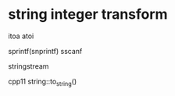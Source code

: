 
* string integer transform

itoa
atoi

sprintf(snprintf)
sscanf

stringstream

cpp11
string::to_string()



